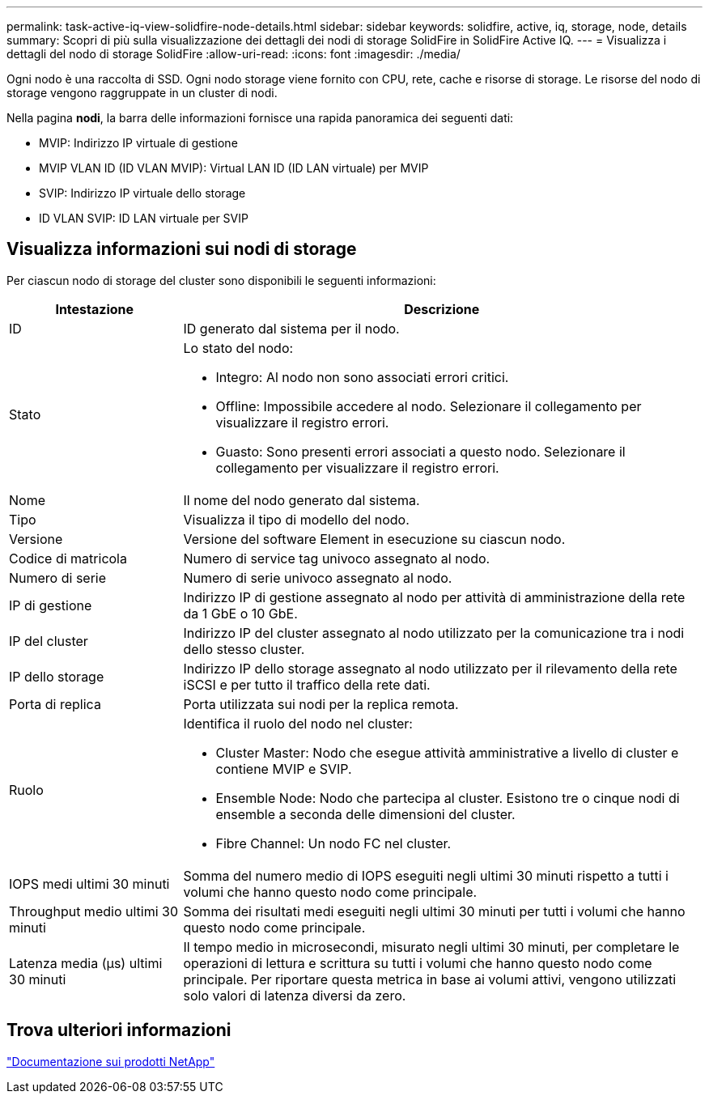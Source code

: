 ---
permalink: task-active-iq-view-solidfire-node-details.html 
sidebar: sidebar 
keywords: solidfire, active, iq, storage, node, details 
summary: Scopri di più sulla visualizzazione dei dettagli dei nodi di storage SolidFire in SolidFire Active IQ. 
---
= Visualizza i dettagli del nodo di storage SolidFire
:allow-uri-read: 
:icons: font
:imagesdir: ./media/


[role="lead"]
Ogni nodo è una raccolta di SSD. Ogni nodo storage viene fornito con CPU, rete, cache e risorse di storage. Le risorse del nodo di storage vengono raggruppate in un cluster di nodi.

Nella pagina *nodi*, la barra delle informazioni fornisce una rapida panoramica dei seguenti dati:

* MVIP: Indirizzo IP virtuale di gestione
* MVIP VLAN ID (ID VLAN MVIP): Virtual LAN ID (ID LAN virtuale) per MVIP
* SVIP: Indirizzo IP virtuale dello storage
* ID VLAN SVIP: ID LAN virtuale per SVIP




== Visualizza informazioni sui nodi di storage

Per ciascun nodo di storage del cluster sono disponibili le seguenti informazioni:

[cols="25,75"]
|===
| Intestazione | Descrizione 


| ID | ID generato dal sistema per il nodo. 


| Stato  a| 
Lo stato del nodo:

* Integro: Al nodo non sono associati errori critici.
* Offline: Impossibile accedere al nodo. Selezionare il collegamento per visualizzare il registro errori.
* Guasto: Sono presenti errori associati a questo nodo. Selezionare il collegamento per visualizzare il registro errori.




| Nome | Il nome del nodo generato dal sistema. 


| Tipo | Visualizza il tipo di modello del nodo. 


| Versione | Versione del software Element in esecuzione su ciascun nodo. 


| Codice di matricola | Numero di service tag univoco assegnato al nodo. 


| Numero di serie | Numero di serie univoco assegnato al nodo. 


| IP di gestione | Indirizzo IP di gestione assegnato al nodo per attività di amministrazione della rete da 1 GbE o 10 GbE. 


| IP del cluster | Indirizzo IP del cluster assegnato al nodo utilizzato per la comunicazione tra i nodi dello stesso cluster. 


| IP dello storage | Indirizzo IP dello storage assegnato al nodo utilizzato per il rilevamento della rete iSCSI e per tutto il traffico della rete dati. 


| Porta di replica | Porta utilizzata sui nodi per la replica remota. 


| Ruolo  a| 
Identifica il ruolo del nodo nel cluster:

* Cluster Master: Nodo che esegue attività amministrative a livello di cluster e contiene MVIP e SVIP.
* Ensemble Node: Nodo che partecipa al cluster. Esistono tre o cinque nodi di ensemble a seconda delle dimensioni del cluster.
* Fibre Channel: Un nodo FC nel cluster.




| IOPS medi ultimi 30 minuti | Somma del numero medio di IOPS eseguiti negli ultimi 30 minuti rispetto a tutti i volumi che hanno questo nodo come principale. 


| Throughput medio ultimi 30 minuti | Somma dei risultati medi eseguiti negli ultimi 30 minuti per tutti i volumi che hanno questo nodo come principale. 


| Latenza media (µs) ultimi 30 minuti | Il tempo medio in microsecondi, misurato negli ultimi 30 minuti, per completare le operazioni di lettura e scrittura su tutti i volumi che hanno questo nodo come principale. Per riportare questa metrica in base ai volumi attivi, vengono utilizzati solo valori di latenza diversi da zero. 
|===


== Trova ulteriori informazioni

https://www.netapp.com/support-and-training/documentation/["Documentazione sui prodotti NetApp"^]
